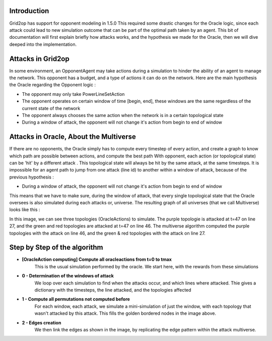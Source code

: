 Introduction
============
Grid2op has support for opponent modeling in 1.5.0
This required some drastic changes for the Oracle logic, since each attack could lead to new simulation outcome that can be part of the optimal path taken by an agent.
This bit of documentation will first explain briefly how attacks works, and the hypothesis we made for the Oracle, then we will dive deeped into the implementation.


Attacks in Grid2op
=======================
In some environment, an OpponentAgent may take actions during a simulation to hinder the ability of an agent to manage the network.
This opponent has a budget, and a type of actions it can do on the network.
Here are the main hypothesis the Oracle regarding the Opponent logic :

- The opponent may only take PowerLineSetAction

- The opponent operates on certain window of time [begin, end], these windows are the same regardless of the current state of the network

- The opponent always chooses the same action when the network is in a certain topological state

- During a window of attack, the opponent will not change it's action from begin to end of window


Attacks in Oracle, About the Multiverse
=======================================

If there are no opponents, the Oracle simply has to compute every timestep of every action, and create a graph to know which path are possible between actions, and compute the best path
With opponent, each action (or topological state) can be 'hit' by a different attack . This topological state will always be hit by the same attack, at the same timesteps.
It is impossible for an agent path to jump from one attack (line id) to another within a window of attack, because of the previous hypothesis :

- During a window of attack, the opponent will not change it's action from begin to end of window

This means that we have to make sure, during the window of attack, that every single topological state that the Oracle oversees is also simulated during each attacks or, universe.
The resulting graph of all universes (that we call Multiverse) looks like this :

.. image:: images/multiverse.PNG

In this image, we can see three topologies (OracleActions) to simulate. The purple topologie is attacked at t=47 on line 27, and the green and red topologies
are attacked at t=47 on line 46. The multiverse algorithm computed the purple topologies with the attack on line 46, and the green & red topologies with the attack on
line 27.

Step by Step of the algorithm
==============================

* **[OracleAction computing] Compute all oracleactions from t=0 to tmax**
    This is the usual simulation performed by the oracle. We start here, with the rewards from these simulations

* **0 - Determination of the windows of attack**
    We loop over each simulation to find when the attacks occur, and which lines where attacked. Thie gives a dictionary with the timesteps, the line attacked, and the topologies affected
* **1 - Compute all permutations not computed before**
    For each window, each attack, we simulate a mini-simulation of just the window, with each topology that wasn't attacked by this attack. This fills the golden bordered nodes in the image above.
* **2 - Edges creation**
    We then link the edges as shown in the image, by replicating the edge pattern within the attack multiverse.